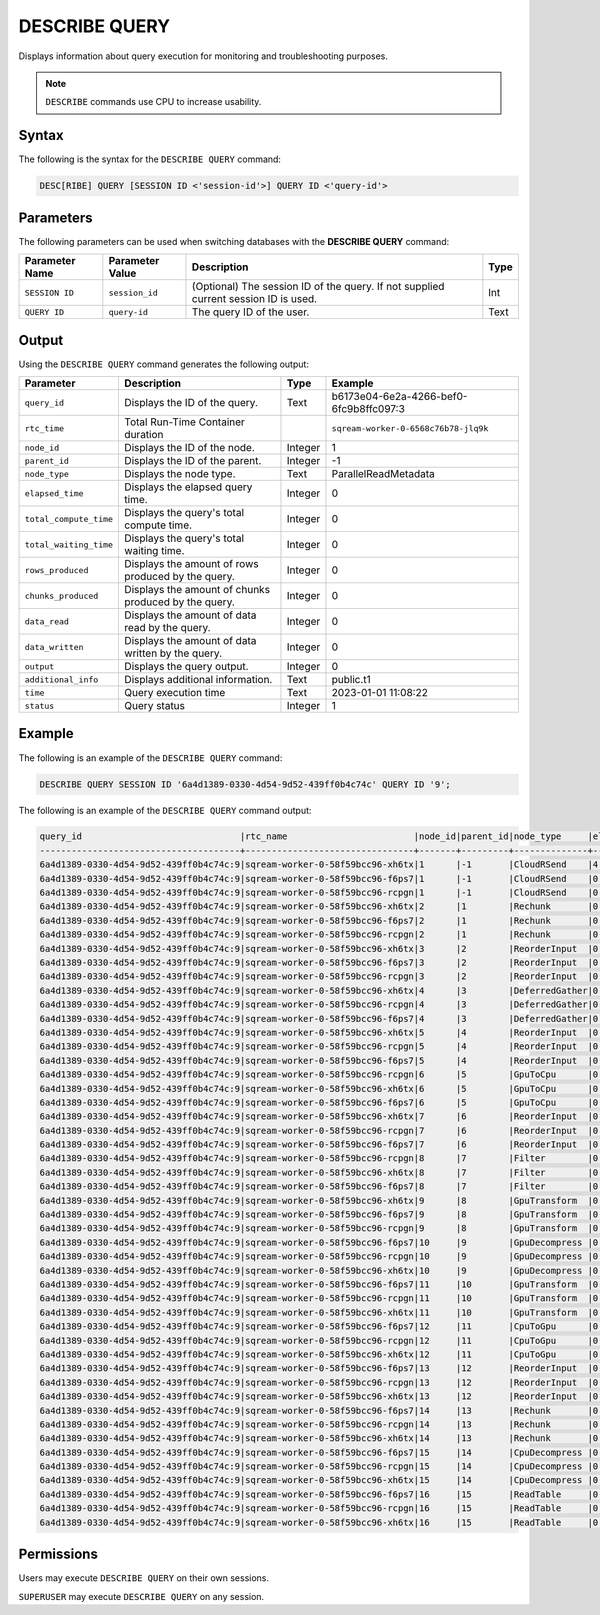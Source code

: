 .. _describe_query:

**************
DESCRIBE QUERY
**************

Displays information about query execution for monitoring and troubleshooting purposes.

.. note:: ``DESCRIBE`` commands use CPU to increase usability.

Syntax
======

The following is the syntax for the ``DESCRIBE QUERY`` command:

.. code-block:: sql

   DESC[RIBE] QUERY [SESSION ID <'session-id'>] QUERY ID <'query-id'>
   
Parameters
==========

The following parameters can be used when switching databases with the **DESCRIBE QUERY** command:

.. list-table:: 
   :widths: auto
   :header-rows: 1
   
   * - Parameter Name
     - Parameter Value
     - Description
     - Type
   * - ``SESSION ID``
     - ``session_id``
     - (Optional) The session ID of the query. If not supplied current session ID is used.
     - Int
   * - ``QUERY ID``
     - ``query-id``
     - The query ID of the user.
     - Text
	 
	 
Output
======
   
Using the ``DESCRIBE QUERY`` command generates the following output:

.. list-table:: 
   :widths: auto
   :header-rows: 1
   
   * - Parameter
     - Description
     - Type
     - Example
   * - ``query_id``
     - Displays the ID of the query.
     - Text
     - b6173e04-6e2a-4266-bef0-6fc9b8ffc097:3
   * - ``rtc_time``
     - Total Run-Time Container duration 
     - 
     - ``sqream-worker-0-6568c76b78-jlq9k``
   * - ``node_id``
     - Displays the ID of the node.
     - Integer
     - 1
   * - ``parent_id``
     - Displays the ID of the parent.
     - Integer
     - -1
   * - ``node_type``
     - Displays the node type.
     - Text
     - ParallelReadMetadata	 
   * - ``elapsed_time``
     - Displays the elapsed query time.
     - Integer
     - 0	 	 
   * - ``total_compute_time``
     - Displays the query's total compute time.
     - Integer
     - 0
   * - ``total_waiting_time``
     - Displays the query's total waiting time.
     - Integer
     - 0	 
   * - ``rows_produced``
     - Displays the amount of rows produced by the query.
     - Integer
     - 0
   * - ``chunks_produced``
     - Displays the amount of chunks produced by the query.
     - Integer
     - 0		 
   * - ``data_read``
     - Displays the amount of data read by the query.
     - Integer
     - 0
   * - ``data_written``
     - Displays the amount of data written by the query.
     - Integer
     - 0
   * - ``output``
     - Displays the query output.
     - Integer
     - 0
   * - ``additional_info``
     - Displays additional information.
     - Text
     - public.t1
   * - ``time``
     - Query execution time
     - Text
     - 2023-01-01 11:08:22
   * - ``status``
     - Query status
     - Integer
     - 1
	 
Example
=======

The following is an example of the ``DESCRIBE QUERY`` command:

.. code-block:: postgres

   DESCRIBE QUERY SESSION ID '6a4d1389-0330-4d54-9d52-439ff0b4c74c' QUERY ID '9';
   
The following is an example of the ``DESCRIBE QUERY`` command output:

.. code-block:: none
   
	query_id                              |rtc_name                        |node_id|parent_id|node_type     |elapsed_time|total_compute_time|total_waiting_time|rows_produced|chunks_produced|data_read|data_written|output   |additional_info    |time               |status|
	--------------------------------------+--------------------------------+-------+---------+--------------+------------+------------------+------------------+-------------+---------------+---------+------------+---------+-------------------+-------------------+------+
	6a4d1389-0330-4d54-9d52-439ff0b4c74c:9|sqream-worker-0-58f59bcc96-xh6tx|1      |-1       |CloudRSend    |4.333333333 |4.333333333       |0                 |4613734      |13             |0        |0           |197467814| (single)          |2023-01-01 11:08:22|1     |
	6a4d1389-0330-4d54-9d52-439ff0b4c74c:9|sqream-worker-0-58f59bcc96-f6ps7|1      |-1       |CloudRSend    |0           |0                 |0                 |0            |0              |0        |0           |0        | (single)          |2023-01-01 11:08:22|-1    |
	6a4d1389-0330-4d54-9d52-439ff0b4c74c:9|sqream-worker-0-58f59bcc96-rcpgn|1      |-1       |CloudRSend    |0           |0                 |0                 |0            |0              |0        |0           |0        | (single)          |2023-01-01 11:08:22|-1    |
	6a4d1389-0330-4d54-9d52-439ff0b4c74c:9|sqream-worker-0-58f59bcc96-xh6tx|2      |1        |Rechunk       |0.001536630 |0.001536630       |0                 |4613734      |13             |0        |0           |119957084|                   |2023-01-01 11:08:22|1     |
	6a4d1389-0330-4d54-9d52-439ff0b4c74c:9|sqream-worker-0-58f59bcc96-f6ps7|2      |1        |Rechunk       |0           |0                 |0                 |0            |0              |0        |0           |0        |                   |2023-01-01 11:08:22|2     |
	6a4d1389-0330-4d54-9d52-439ff0b4c74c:9|sqream-worker-0-58f59bcc96-rcpgn|2      |1        |Rechunk       |0           |0                 |0                 |0            |0              |0        |0           |0        |                   |2023-01-01 11:08:22|2     |
	6a4d1389-0330-4d54-9d52-439ff0b4c74c:9|sqream-worker-0-58f59bcc96-xh6tx|3      |2        |ReorderInput  |0.001182357 |0.001182357       |0                 |4613734      |13             |0        |0           |119957084|                   |2023-01-01 11:08:22|1     |
	6a4d1389-0330-4d54-9d52-439ff0b4c74c:9|sqream-worker-0-58f59bcc96-f6ps7|3      |2        |ReorderInput  |0           |0                 |0                 |0            |0              |0        |0           |0        |                   |2023-01-01 11:08:22|2     |
	6a4d1389-0330-4d54-9d52-439ff0b4c74c:9|sqream-worker-0-58f59bcc96-rcpgn|3      |2        |ReorderInput  |0           |0                 |0                 |0            |0              |0        |0           |0        |                   |2023-01-01 11:08:22|2     |
	6a4d1389-0330-4d54-9d52-439ff0b4c74c:9|sqream-worker-0-58f59bcc96-xh6tx|4      |3        |DeferredGather|0.032412838 |0.032412838       |0                 |4613734      |13             |0        |0           |138412020|                   |2023-01-01 11:08:22|1     |
	6a4d1389-0330-4d54-9d52-439ff0b4c74c:9|sqream-worker-0-58f59bcc96-rcpgn|4      |3        |DeferredGather|0           |0                 |0                 |0            |0              |0        |0           |0        |                   |2023-01-01 11:08:22|2     |
	6a4d1389-0330-4d54-9d52-439ff0b4c74c:9|sqream-worker-0-58f59bcc96-f6ps7|4      |3        |DeferredGather|0           |0                 |0                 |0            |0              |0        |0           |0        |                   |2023-01-01 11:08:22|2     |
	6a4d1389-0330-4d54-9d52-439ff0b4c74c:9|sqream-worker-0-58f59bcc96-xh6tx|5      |4        |ReorderInput  |0.001415770 |0.001415770       |0                 |5033164      |14             |0        |0           |58117572 |                   |2023-01-01 11:08:22|1     |
	6a4d1389-0330-4d54-9d52-439ff0b4c74c:9|sqream-worker-0-58f59bcc96-rcpgn|5      |4        |ReorderInput  |0           |0                 |0                 |0            |0              |0        |0           |0        |                   |2023-01-01 11:08:22|2     |
	6a4d1389-0330-4d54-9d52-439ff0b4c74c:9|sqream-worker-0-58f59bcc96-f6ps7|5      |4        |ReorderInput  |0           |0                 |0                 |0            |0              |0        |0           |0        |                   |2023-01-01 11:08:22|2     |
	6a4d1389-0330-4d54-9d52-439ff0b4c74c:9|sqream-worker-0-58f59bcc96-rcpgn|6      |5        |GpuToCpu      |0           |0                 |0                 |0            |0              |0        |0           |0        |                   |2023-01-01 11:08:22|2     |
	6a4d1389-0330-4d54-9d52-439ff0b4c74c:9|sqream-worker-0-58f59bcc96-xh6tx|6      |5        |GpuToCpu      |0.006428069 |0.006428069       |0                 |5033164      |14             |0        |0           |45298476 |                   |2023-01-01 11:08:22|1     |
	6a4d1389-0330-4d54-9d52-439ff0b4c74c:9|sqream-worker-0-58f59bcc96-f6ps7|6      |5        |GpuToCpu      |0           |0                 |0                 |0            |0              |0        |0           |0        |                   |2023-01-01 11:08:22|2     |
	6a4d1389-0330-4d54-9d52-439ff0b4c74c:9|sqream-worker-0-58f59bcc96-xh6tx|7      |6        |ReorderInput  |0.001485682 |0.001485682       |0                 |5033164      |14             |0        |0           |45298476 |                   |2023-01-01 11:08:22|1     |
	6a4d1389-0330-4d54-9d52-439ff0b4c74c:9|sqream-worker-0-58f59bcc96-rcpgn|7      |6        |ReorderInput  |0           |0                 |0                 |0            |0              |0        |0           |0        |                   |2023-01-01 11:08:22|2     |
	6a4d1389-0330-4d54-9d52-439ff0b4c74c:9|sqream-worker-0-58f59bcc96-f6ps7|7      |6        |ReorderInput  |0           |0                 |0                 |0            |0              |0        |0           |0        |                   |2023-01-01 11:08:22|2     |
	6a4d1389-0330-4d54-9d52-439ff0b4c74c:9|sqream-worker-0-58f59bcc96-rcpgn|8      |7        |Filter        |0           |0                 |0                 |0            |0              |0        |0           |0        |                   |2023-01-01 11:08:22|2     |
	6a4d1389-0330-4d54-9d52-439ff0b4c74c:9|sqream-worker-0-58f59bcc96-xh6tx|8      |7        |Filter        |0.004193985 |0.004193985       |0                 |5033164      |14             |0        |0           |50331640 |                   |2023-01-01 11:08:22|1     |
	6a4d1389-0330-4d54-9d52-439ff0b4c74c:9|sqream-worker-0-58f59bcc96-f6ps7|8      |7        |Filter        |0           |0                 |0                 |0            |0              |0        |0           |0        |                   |2023-01-01 11:08:22|2     |
	6a4d1389-0330-4d54-9d52-439ff0b4c74c:9|sqream-worker-0-58f59bcc96-xh6tx|9      |8        |GpuTransform  |0.003437200 |0.003437200       |0                 |12582910     |14             |0        |0           |125829100|                   |2023-01-01 11:08:22|1     |
	6a4d1389-0330-4d54-9d52-439ff0b4c74c:9|sqream-worker-0-58f59bcc96-f6ps7|9      |8        |GpuTransform  |0           |0                 |0                 |0            |0              |0        |0           |0        |                   |2023-01-01 11:08:22|2     |
	6a4d1389-0330-4d54-9d52-439ff0b4c74c:9|sqream-worker-0-58f59bcc96-rcpgn|9      |8        |GpuTransform  |0           |0                 |0                 |0            |0              |0        |0           |0        |                   |2023-01-01 11:08:22|2     |
	6a4d1389-0330-4d54-9d52-439ff0b4c74c:9|sqream-worker-0-58f59bcc96-f6ps7|10     |9        |GpuDecompress |0           |0                 |0                 |0            |0              |0        |0           |0        |                   |2023-01-01 11:08:22|2     |
	6a4d1389-0330-4d54-9d52-439ff0b4c74c:9|sqream-worker-0-58f59bcc96-rcpgn|10     |9        |GpuDecompress |0           |0                 |0                 |0            |0              |0        |0           |0        |                   |2023-01-01 11:08:22|2     |
	6a4d1389-0330-4d54-9d52-439ff0b4c74c:9|sqream-worker-0-58f59bcc96-xh6tx|10     |9        |GpuDecompress |0.005545857 |0.005545857       |0                 |12582910     |14             |0        |0           |113246190|                   |2023-01-01 11:08:22|1     |
	6a4d1389-0330-4d54-9d52-439ff0b4c74c:9|sqream-worker-0-58f59bcc96-f6ps7|11     |10       |GpuTransform  |0           |0                 |0                 |0            |0              |0        |0           |0        |                   |2023-01-01 11:08:22|2     |
	6a4d1389-0330-4d54-9d52-439ff0b4c74c:9|sqream-worker-0-58f59bcc96-rcpgn|11     |10       |GpuTransform  |0           |0                 |0                 |0            |0              |0        |0           |0        |                   |2023-01-01 11:08:22|2     |
	6a4d1389-0330-4d54-9d52-439ff0b4c74c:9|sqream-worker-0-58f59bcc96-xh6tx|11     |10       |GpuTransform  |0.002736228 |0.002736228       |0                 |12582910     |14             |0        |0           |55165840 |                   |2023-01-01 11:08:22|1     |
	6a4d1389-0330-4d54-9d52-439ff0b4c74c:9|sqream-worker-0-58f59bcc96-f6ps7|12     |11       |CpuToGpu      |0           |0                 |0                 |0            |0              |0        |0           |0        |                   |2023-01-01 11:08:22|2     |
	6a4d1389-0330-4d54-9d52-439ff0b4c74c:9|sqream-worker-0-58f59bcc96-rcpgn|12     |11       |CpuToGpu      |0           |0                 |0                 |0            |0              |0        |0           |0        |                   |2023-01-01 11:08:22|2     |
	6a4d1389-0330-4d54-9d52-439ff0b4c74c:9|sqream-worker-0-58f59bcc96-xh6tx|12     |11       |CpuToGpu      |0.002053339 |0.002053339       |0                 |12582910     |14             |0        |0           |4834200  |                   |2023-01-01 11:08:22|1     |
	6a4d1389-0330-4d54-9d52-439ff0b4c74c:9|sqream-worker-0-58f59bcc96-f6ps7|13     |12       |ReorderInput  |0           |0                 |0                 |0            |0              |0        |0           |0        |                   |2023-01-01 11:08:22|2     |
	6a4d1389-0330-4d54-9d52-439ff0b4c74c:9|sqream-worker-0-58f59bcc96-rcpgn|13     |12       |ReorderInput  |0           |0                 |0                 |0            |0              |0        |0           |0        |                   |2023-01-01 11:08:22|2     |
	6a4d1389-0330-4d54-9d52-439ff0b4c74c:9|sqream-worker-0-58f59bcc96-xh6tx|13     |12       |ReorderInput  |0.001914057 |0.001914057       |0                 |12582910     |14             |0        |0           |4834200  |                   |2023-01-01 11:08:22|1     |
	6a4d1389-0330-4d54-9d52-439ff0b4c74c:9|sqream-worker-0-58f59bcc96-f6ps7|14     |13       |Rechunk       |0           |0                 |0                 |0            |0              |0        |0           |0        |                   |2023-01-01 11:08:22|2     |
	6a4d1389-0330-4d54-9d52-439ff0b4c74c:9|sqream-worker-0-58f59bcc96-rcpgn|14     |13       |Rechunk       |0           |0                 |0                 |0            |0              |0        |0           |0        |                   |2023-01-01 11:08:22|2     |
	6a4d1389-0330-4d54-9d52-439ff0b4c74c:9|sqream-worker-0-58f59bcc96-xh6tx|14     |13       |Rechunk       |0.002404408 |0.002404408       |0                 |12582910     |14             |0        |0           |17653296 |                   |2023-01-01 11:08:22|1     |
	6a4d1389-0330-4d54-9d52-439ff0b4c74c:9|sqream-worker-0-58f59bcc96-f6ps7|15     |14       |CpuDecompress |0           |0                 |0                 |0            |0              |0        |0           |0        |                   |2023-01-01 11:08:22|2     |
	6a4d1389-0330-4d54-9d52-439ff0b4c74c:9|sqream-worker-0-58f59bcc96-rcpgn|15     |14       |CpuDecompress |0           |0                 |0                 |0            |0              |0        |0           |0        |                   |2023-01-01 11:08:22|2     |
	6a4d1389-0330-4d54-9d52-439ff0b4c74c:9|sqream-worker-0-58f59bcc96-xh6tx|15     |14       |CpuDecompress |0.001846970 |0.001846970       |0                 |12582910     |14             |0        |0           |17653296 |                   |2023-01-01 11:08:22|1     |
	6a4d1389-0330-4d54-9d52-439ff0b4c74c:9|sqream-worker-0-58f59bcc96-f6ps7|16     |15       |ReadTable     |0           |0                 |0                 |0            |0              |0        |0           |0        |public.cool_animals|2023-01-01 11:08:22|2     |
	6a4d1389-0330-4d54-9d52-439ff0b4c74c:9|sqream-worker-0-58f59bcc96-rcpgn|16     |15       |ReadTable     |0           |0                 |0                 |0            |0              |0        |0           |0        |public.cool_animals|2023-01-01 11:08:22|2     |
	6a4d1389-0330-4d54-9d52-439ff0b4c74c:9|sqream-worker-0-58f59bcc96-xh6tx|16     |15       |ReadTable     |0.011688731 |0.011688731       |0                 |12582910     |14             |34384215 |0           |17653296 |public.cool_animals|2023-01-01 11:08:22|1     |


Permissions
===========

Users may execute ``DESCRIBE QUERY`` on their own sessions.

``SUPERUSER`` may execute ``DESCRIBE QUERY`` on any session.


